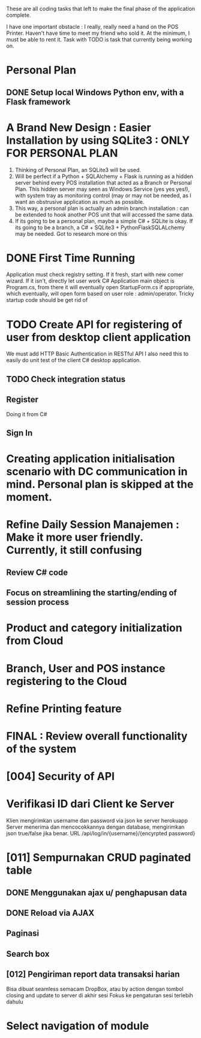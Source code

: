 These are all coding tasks that left to make the final phase of the application complete. 

I have one important obstacle : I really, really need a hand on the POS Printer. Haven't have time to meet my friend who sold it. At the minimum, I must be able to rent it. Task with TODO is task that currently being working on.

* Personal Plan
** DONE Setup local Windows Python env, with a Flask framework
* A Brand New Design : Easier Installation by using SQLite3 : ONLY FOR PERSONAL PLAN
  1. Thinking of Personal Plan, an SQLite3 will be used.
  2. Will be perfect if a Python + SQLAlchemy + Flask is running as a hidden server behind every POS installation that acted as a Branch or Personal Plan. This hidden server may seen as Windows Service (yes yes yes!), with system tray as monitoring control (may or may not be needed, as I want an obstrusive application as much as possible.
  3. This way, a personal plan is actually an admin branch installation : can be extended to hook another POS unit that will accessed the same data.
  4. If its going to be a personal plan, maybe a simple C# + SQLite is okay. If its going to be a branch, a C# + SQLite3 + PythonFlaskSQLALchemy may be needed. Got to research more on this
* DONE First Time Running
  Application must check registry setting. If it fresh, start with new comer wizard. If it isn't, directly let user work
  C# Application main object is Program.cs, from there it will eventually open StartupForm.cs if appropriate, which eventually, will open form based on user role : admin/operator.
  Tricky startup code should be get rid of
* TODO Create API for registering of user from desktop client application
  We must add HTTP Basic Authentication in RESTful API 
  I also need this to easily do unit test of the client C# desktop application.
  
** TODO Check integration status 
** Register
   Doing it from C#   
** Sign In
* Creating application initialisation scenario with DC communication in mind. Personal plan is skipped at the moment.
* Refine Daily Session Manajemen : Make it more user friendly. Currently, it still confusing
** Review C# code
** Focus on streamlining the starting/ending of session process
* Product and category initialization from Cloud
* Branch, User and POS instance registering to the Cloud
* Refine Printing feature
* FINAL : Review overall functionality of the system
* [004] Security of API
* Verifikasi ID dari Client ke Server
 Klien mengirimkan username dan password via json ke server herokuapp
 Server menerima dan mencocokkannya dengan database, mengirimkan json true/false jika benar.
 URL /api/log/in/{username}/{encyrpted password}
* [011] Sempurnakan CRUD paginated table
** DONE Menggunakan ajax u/ penghapusan data
** DONE Reload via AJAX
** Paginasi
** Search box
** [012] Pengiriman report data transaksi harian
   Bisa dibuat seamless semacam DropBox, atau by action dengan tombol closing and update to server di akhir sesi
   Fokus ke pengaturan sesi terlebih dahulu


* Select navigation of module
